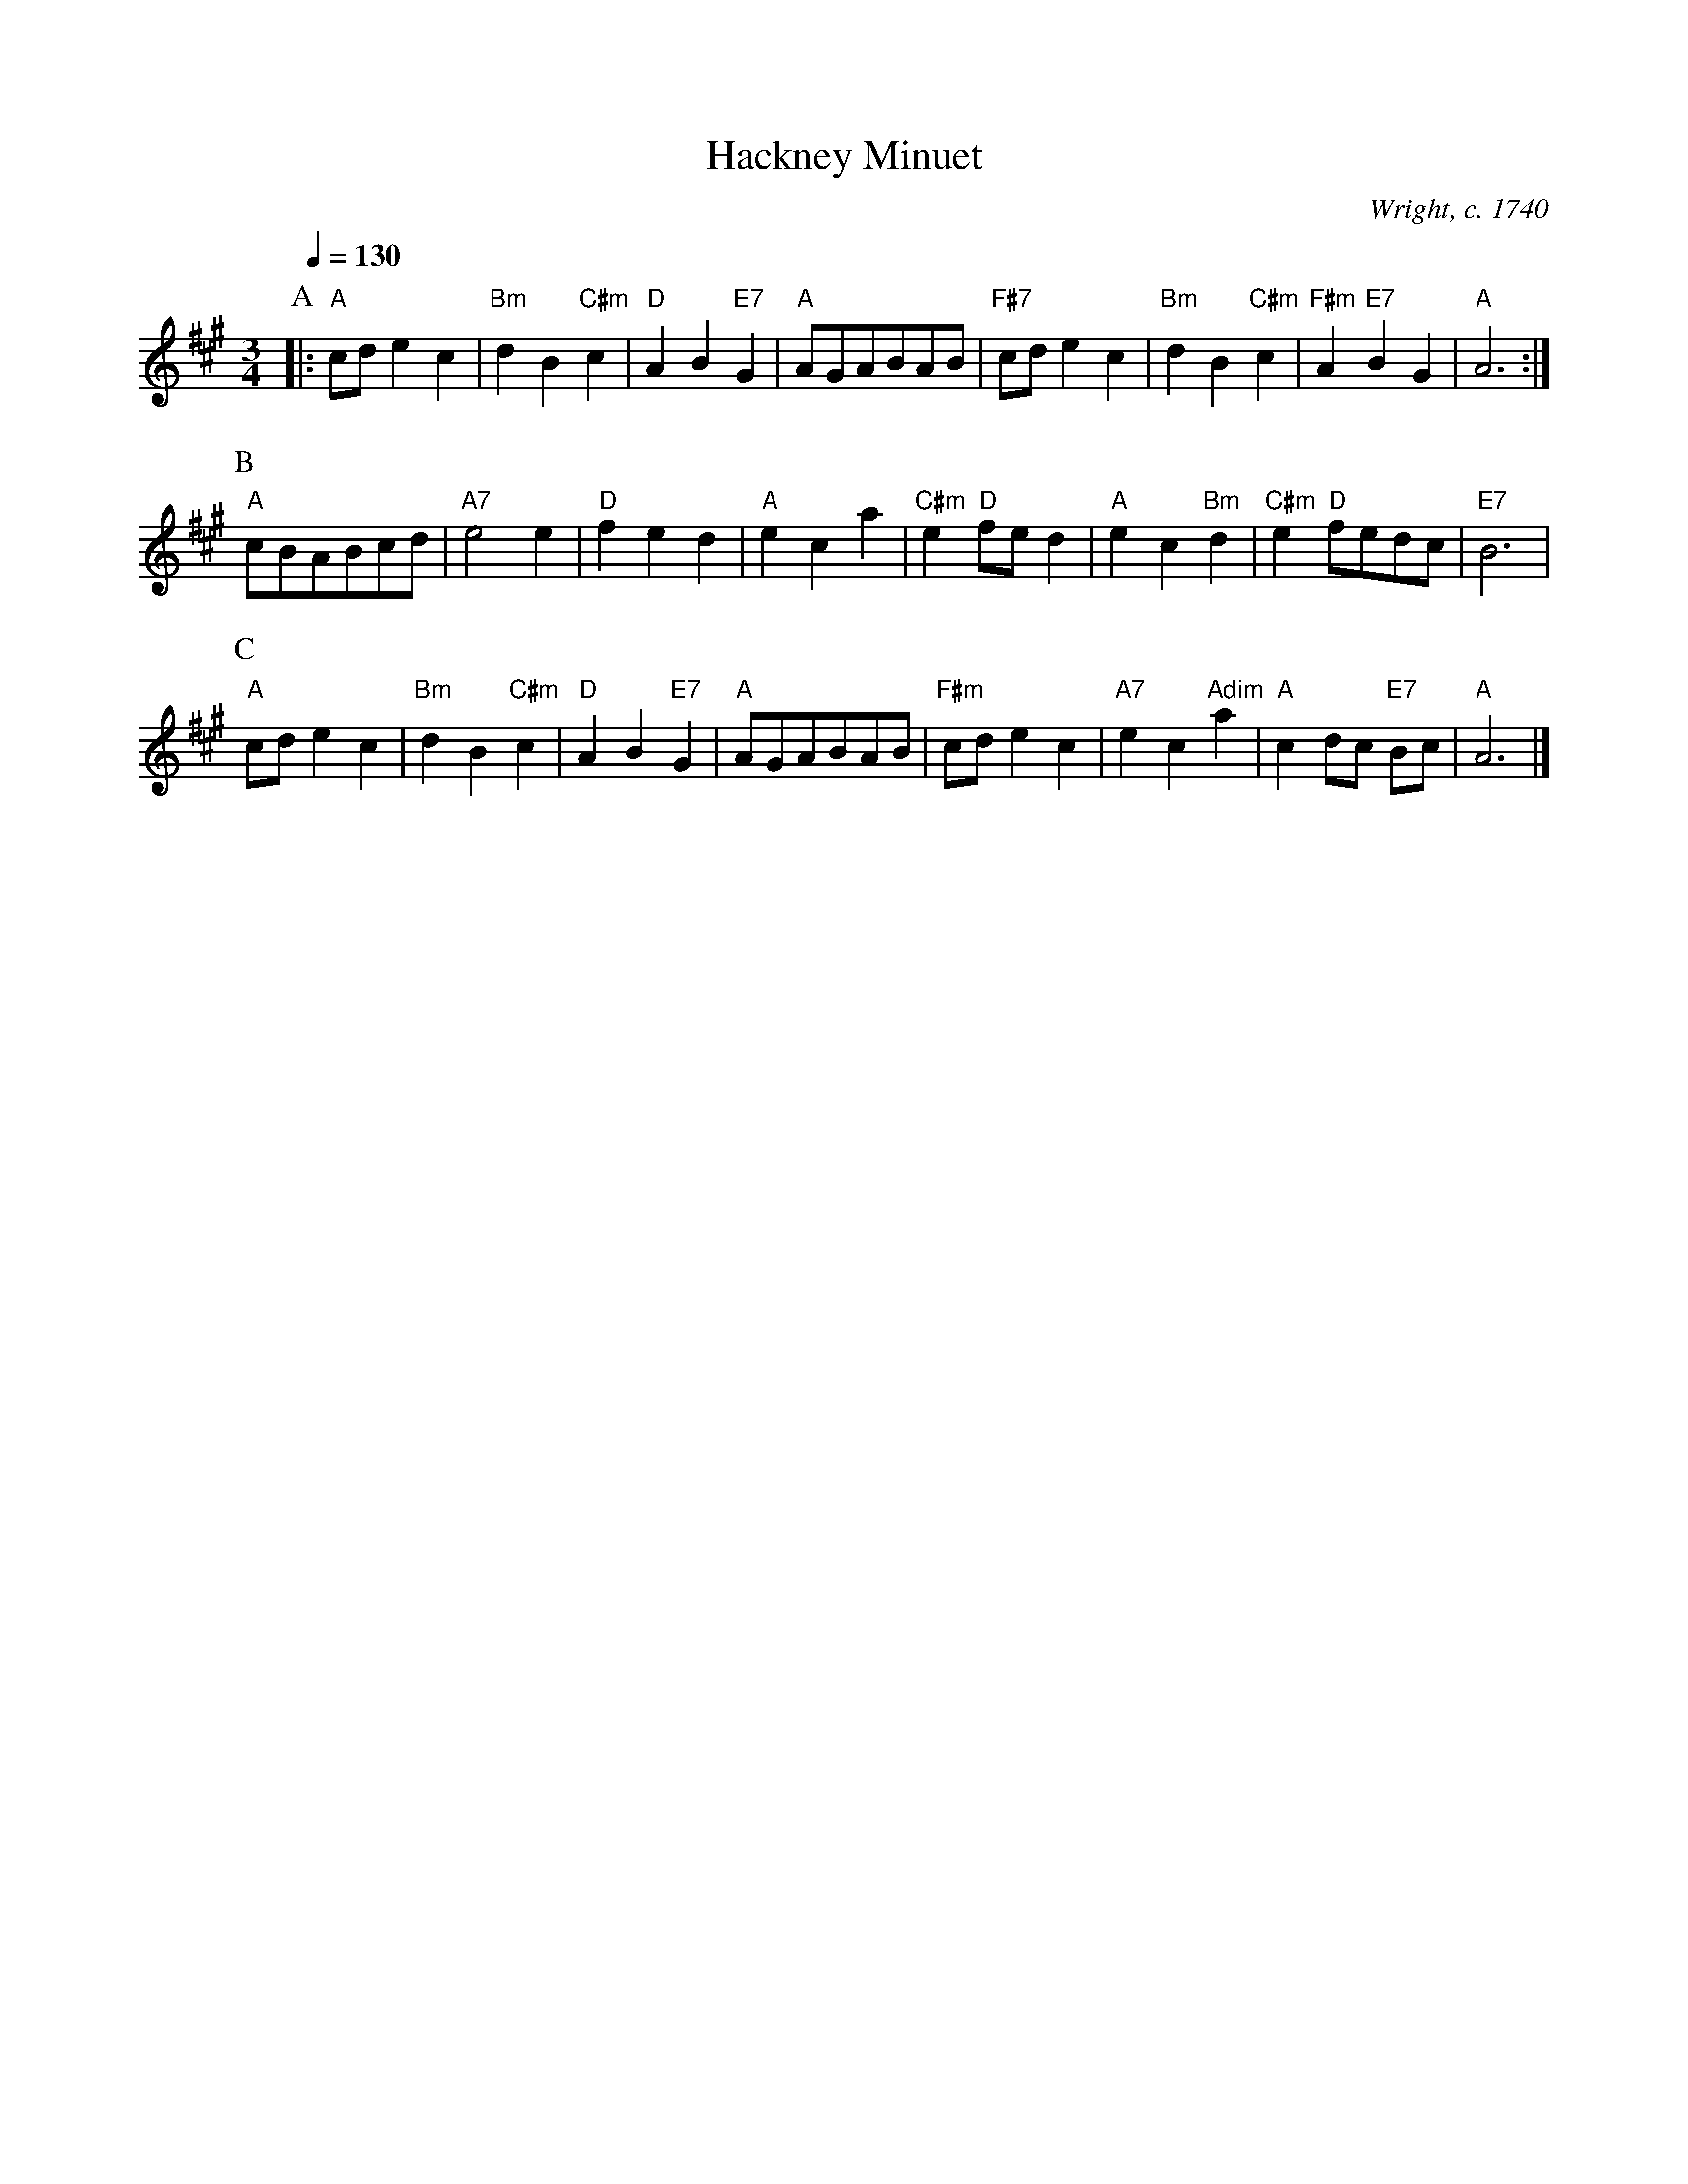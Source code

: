 X:298
T:Hackney Minuet
C:Wright, c. 1740
L:1/4
M:3/4
%%MIDI gchord czc
%%MIDI beat 100 95 80
S:Colin Hume's website,  colinhume.com  - chords can also be printed below the stave.
Q:1/4=130
%%MIDI chordname dim 0 3 6 9
K:A
P:A
|: "A"c/d/ec | "Bm"dB "C#m"c | "D"AB "E7"G | "A"A/G/A/B/A/B/ |\
"F#7"c/d/ec | "Bm"dB "C#m"c | "F#m"A "E7"BG | "A"A3 :|
P:B
"A"c/B/A/B/c/d/ | "A7"e2 e | "D"fed | "A"eca |\
"C#m"e "D"f/e/d | "A"ec "Bm"d | "C#m"e "D"f/e/d/c/ | "E7"B3 |
P:C
"A"c/d/ec | "Bm"dB "C#m"c | "D"AB "E7"G | "A"A/G/A/B/A/B/ |\
"F#m"c/d/ec | "A7"ec "Adim"a | "A"cd/c/ "E7"B/c/ | "A"A3 |]
